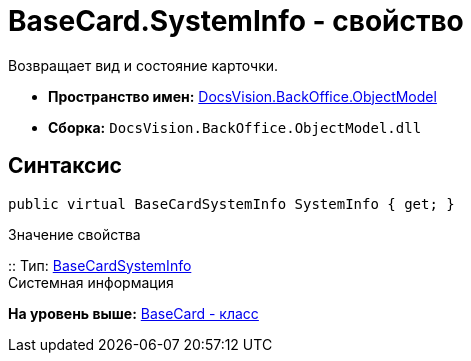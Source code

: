 = BaseCard.SystemInfo - свойство

Возвращает вид и состояние карточки.

* [.keyword]*Пространство имен:* xref:ObjectModel_NS.adoc[DocsVision.BackOffice.ObjectModel]
* [.keyword]*Сборка:* [.ph .filepath]`DocsVision.BackOffice.ObjectModel.dll`

== Синтаксис

[source,pre,codeblock,language-csharp]
----
public virtual BaseCardSystemInfo SystemInfo { get; }
----

Значение свойства

::
  Тип: xref:BaseCardSystemInfo_CL.adoc[BaseCardSystemInfo]
  +
  Системная информация

*На уровень выше:* xref:../../../../api/DocsVision/BackOffice/ObjectModel/BaseCard_CL.adoc[BaseCard - класс]
